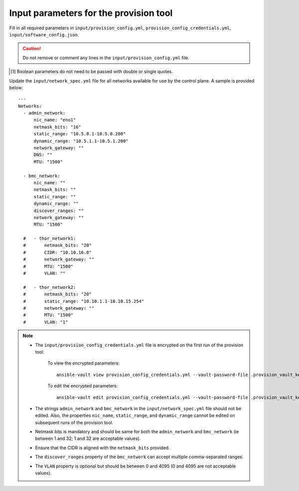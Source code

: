 Input parameters for the provision tool
-----------------------------------------

Fill in all required parameters in ``input/provision_config.yml``, ``provision_config_credentials.yml``, ``input/software_config.json``.

.. caution:: Do not remove or comment any lines in the ``input/provision_config.yml`` file.

.. csv-table:: provision_config.yml
   :file: ../../Tables/Provision_config.csv
   :header-rows: 1
   :keepspace:

.. csv-table:: provision_config_credentials.yml
   :file: ../../Tables/Provision_creds.csv
   :header-rows: 1
   :keepspace:

.. csv-table:: software_config.json
   :file: ../../Tables/software_config.csv
   :header-rows: 1
   :keepspace:

.. [1] Boolean parameters do not need to be passed with double or single quotes.


Update the ``input/network_spec.yml`` file for all networks available for use by the control plane. A sample is provided below: ::

     ---
     Networks:
       - admin_network:
           nic_name: "eno1"
           netmask_bits: "16"
           static_range: "10.5.0.1-10.5.0.200"
           dynamic_range: "10.5.1.1-10.5.1.200"
           network_gateway: ""
           DNS: ""
           MTU: "1500"

       - bmc_network:
           nic_name: ""
           netmask_bits: ""
           static_range: ""
           dynamic_range: ""
           discover_ranges: ""
           network_gateway: ""
           MTU: "1500"

       #   - thor_network1:
       #       netmask_bits: "20"
       #       CIDR: "10.10.16.0"
       #       network_gateway: ""
       #       MTU: "1500"
       #       VLAN: ""

       #   - thor_network2:
       #       netmask_bits: "20"
       #       static_range: "10.10.1.1-10.10.15.254"
       #       network_gateway: ""
       #       MTU: "1500"
       #       VLAN: "1"

.. note::

    * The ``input/provision_config_credentials.yml`` file is encrypted on the first run of the provision tool:

        To view the encrypted parameters: ::

            ansible-vault view provision_config_credentials.yml --vault-password-file .provision_vault_key

        To edit the encrypted parameters: ::

            ansible-vault edit provision_config_credentials.yml --vault-password-file .provision_vault_key

    * The strings ``admin_network`` and ``bmc_network`` in the ``input/network_spec.yml`` file should not be edited. Also, the properties ``nic_name``, ``static_range``, and ``dynamic_range`` cannot be edited on subsequent runs of the provision tool.
    * Netmask bits is mandatory and should be same for both the ``admin_network`` and ``bmc_network`` (ie between 1 and 32; 1 and 32 are acceptable values).
    * Ensure that the CIDR is aligned with the ``netmask_bits`` provided.
    * The ``discover_ranges`` property of the ``bmc_network`` can accept multiple comma-separated ranges.
    * The ``VLAN`` property is optional but should be between 0 and 4095 (0 and 4095 are not acceptable values).

